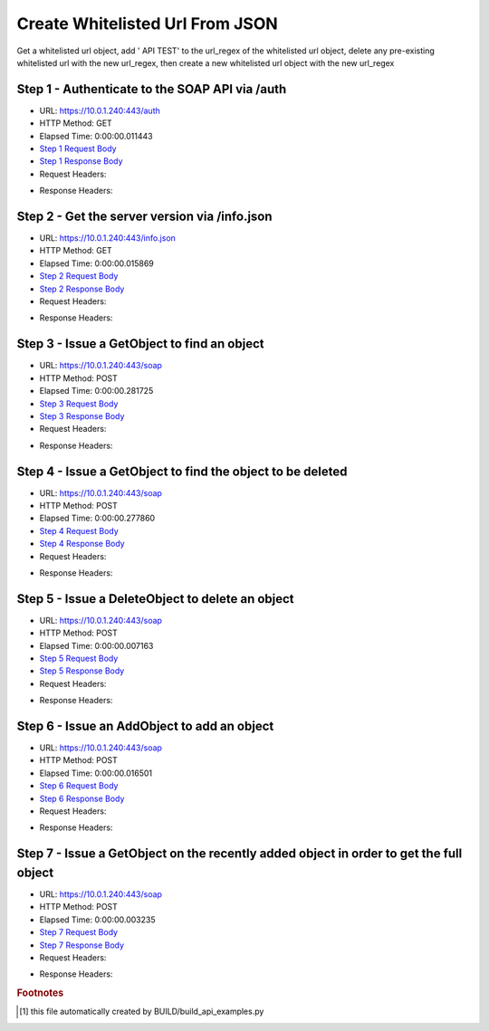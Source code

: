 
Create Whitelisted Url From JSON
==========================================================================================

Get a whitelisted url object, add ' API TEST' to the url_regex of the whitelisted url object, delete any pre-existing whitelisted url with the new url_regex, then create a new whitelisted url object with the new url_regex


Step 1 - Authenticate to the SOAP API via /auth
------------------------------------------------------------------------------------------------------------------------------------------------------------------------------------------------------------------------------------------------------------------------------------------------------------------------------------------------------------------------------------------------------------

* URL: https://10.0.1.240:443/auth
* HTTP Method: GET
* Elapsed Time: 0:00:00.011443
* `Step 1 Request Body <../../_static/soap_outputs/6.5.314.4301/create_whitelisted_url_from_json_step_1_request.txt>`_
* `Step 1 Response Body <../../_static/soap_outputs/6.5.314.4301/create_whitelisted_url_from_json_step_1_response.txt>`_

* Request Headers:

.. code-block:: json
    :linenos:

    
    {
      "Accept": "*/*", 
      "Accept-Encoding": "gzip, deflate", 
      "Connection": "keep-alive", 
      "User-Agent": "python-requests/2.7.0 CPython/2.7.10 Darwin/14.5.0", 
      "password": "VGFuaXVtMjAxNSE=", 
      "username": "QWRtaW5pc3RyYXRvcg=="
    }

* Response Headers:

.. code-block:: json
    :linenos:

    
    {
      "connection": "keep-alive", 
      "content-length": "135", 
      "content-type": "text/plain; charset=us-ascii"
    }


Step 2 - Get the server version via /info.json
------------------------------------------------------------------------------------------------------------------------------------------------------------------------------------------------------------------------------------------------------------------------------------------------------------------------------------------------------------------------------------------------------------

* URL: https://10.0.1.240:443/info.json
* HTTP Method: GET
* Elapsed Time: 0:00:00.015869
* `Step 2 Request Body <../../_static/soap_outputs/6.5.314.4301/create_whitelisted_url_from_json_step_2_request.txt>`_
* `Step 2 Response Body <../../_static/soap_outputs/6.5.314.4301/create_whitelisted_url_from_json_step_2_response.json>`_

* Request Headers:

.. code-block:: json
    :linenos:

    
    {
      "Accept": "*/*", 
      "Accept-Encoding": "gzip, deflate", 
      "Connection": "keep-alive", 
      "User-Agent": "python-requests/2.7.0 CPython/2.7.10 Darwin/14.5.0", 
      "session": "1-8055-1bc4ea40e155c3069ea569a7b18af1b5ee23f094c33576185128def5a33655e7bacd7caf79e06685059518e83c193a70bb348101605afc646edd376285c446b0"
    }

* Response Headers:

.. code-block:: json
    :linenos:

    
    {
      "connection": "keep-alive", 
      "content-length": "112030", 
      "content-type": "application/json"
    }


Step 3 - Issue a GetObject to find an object
------------------------------------------------------------------------------------------------------------------------------------------------------------------------------------------------------------------------------------------------------------------------------------------------------------------------------------------------------------------------------------------------------------

* URL: https://10.0.1.240:443/soap
* HTTP Method: POST
* Elapsed Time: 0:00:00.281725
* `Step 3 Request Body <../../_static/soap_outputs/6.5.314.4301/create_whitelisted_url_from_json_step_3_request.xml>`_
* `Step 3 Response Body <../../_static/soap_outputs/6.5.314.4301/create_whitelisted_url_from_json_step_3_response.xml>`_

* Request Headers:

.. code-block:: json
    :linenos:

    
    {
      "Accept": "*/*", 
      "Accept-Encoding": "gzip", 
      "Connection": "keep-alive", 
      "Content-Length": "480", 
      "Content-Type": "text/xml; charset=utf-8", 
      "User-Agent": "python-requests/2.7.0 CPython/2.7.10 Darwin/14.5.0", 
      "session": "1-8055-1bc4ea40e155c3069ea569a7b18af1b5ee23f094c33576185128def5a33655e7bacd7caf79e06685059518e83c193a70bb348101605afc646edd376285c446b0"
    }

* Response Headers:

.. code-block:: json
    :linenos:

    
    {
      "connection": "keep-alive", 
      "content-encoding": "gzip", 
      "content-type": "text/xml;charset=UTF-8", 
      "transfer-encoding": "chunked"
    }


Step 4 - Issue a GetObject to find the object to be deleted
------------------------------------------------------------------------------------------------------------------------------------------------------------------------------------------------------------------------------------------------------------------------------------------------------------------------------------------------------------------------------------------------------------

* URL: https://10.0.1.240:443/soap
* HTTP Method: POST
* Elapsed Time: 0:00:00.277860
* `Step 4 Request Body <../../_static/soap_outputs/6.5.314.4301/create_whitelisted_url_from_json_step_4_request.xml>`_
* `Step 4 Response Body <../../_static/soap_outputs/6.5.314.4301/create_whitelisted_url_from_json_step_4_response.xml>`_

* Request Headers:

.. code-block:: json
    :linenos:

    
    {
      "Accept": "*/*", 
      "Accept-Encoding": "gzip", 
      "Connection": "keep-alive", 
      "Content-Length": "480", 
      "Content-Type": "text/xml; charset=utf-8", 
      "User-Agent": "python-requests/2.7.0 CPython/2.7.10 Darwin/14.5.0", 
      "session": "1-8055-1bc4ea40e155c3069ea569a7b18af1b5ee23f094c33576185128def5a33655e7bacd7caf79e06685059518e83c193a70bb348101605afc646edd376285c446b0"
    }

* Response Headers:

.. code-block:: json
    :linenos:

    
    {
      "connection": "keep-alive", 
      "content-encoding": "gzip", 
      "content-type": "text/xml;charset=UTF-8", 
      "transfer-encoding": "chunked"
    }


Step 5 - Issue a DeleteObject to delete an object
------------------------------------------------------------------------------------------------------------------------------------------------------------------------------------------------------------------------------------------------------------------------------------------------------------------------------------------------------------------------------------------------------------

* URL: https://10.0.1.240:443/soap
* HTTP Method: POST
* Elapsed Time: 0:00:00.007163
* `Step 5 Request Body <../../_static/soap_outputs/6.5.314.4301/create_whitelisted_url_from_json_step_5_request.xml>`_
* `Step 5 Response Body <../../_static/soap_outputs/6.5.314.4301/create_whitelisted_url_from_json_step_5_response.xml>`_

* Request Headers:

.. code-block:: json
    :linenos:

    
    {
      "Accept": "*/*", 
      "Accept-Encoding": "gzip", 
      "Connection": "keep-alive", 
      "Content-Length": "538", 
      "Content-Type": "text/xml; charset=utf-8", 
      "User-Agent": "python-requests/2.7.0 CPython/2.7.10 Darwin/14.5.0", 
      "session": "1-8055-1bc4ea40e155c3069ea569a7b18af1b5ee23f094c33576185128def5a33655e7bacd7caf79e06685059518e83c193a70bb348101605afc646edd376285c446b0"
    }

* Response Headers:

.. code-block:: json
    :linenos:

    
    {
      "connection": "keep-alive", 
      "content-length": "957", 
      "content-type": "text/xml;charset=UTF-8"
    }


Step 6 - Issue an AddObject to add an object
------------------------------------------------------------------------------------------------------------------------------------------------------------------------------------------------------------------------------------------------------------------------------------------------------------------------------------------------------------------------------------------------------------

* URL: https://10.0.1.240:443/soap
* HTTP Method: POST
* Elapsed Time: 0:00:00.016501
* `Step 6 Request Body <../../_static/soap_outputs/6.5.314.4301/create_whitelisted_url_from_json_step_6_request.xml>`_
* `Step 6 Response Body <../../_static/soap_outputs/6.5.314.4301/create_whitelisted_url_from_json_step_6_response.xml>`_

* Request Headers:

.. code-block:: json
    :linenos:

    
    {
      "Accept": "*/*", 
      "Accept-Encoding": "gzip", 
      "Connection": "keep-alive", 
      "Content-Length": "575", 
      "Content-Type": "text/xml; charset=utf-8", 
      "User-Agent": "python-requests/2.7.0 CPython/2.7.10 Darwin/14.5.0", 
      "session": "1-8055-1bc4ea40e155c3069ea569a7b18af1b5ee23f094c33576185128def5a33655e7bacd7caf79e06685059518e83c193a70bb348101605afc646edd376285c446b0"
    }

* Response Headers:

.. code-block:: json
    :linenos:

    
    {
      "connection": "keep-alive", 
      "content-length": "866", 
      "content-type": "text/xml;charset=UTF-8"
    }


Step 7 - Issue a GetObject on the recently added object in order to get the full object
------------------------------------------------------------------------------------------------------------------------------------------------------------------------------------------------------------------------------------------------------------------------------------------------------------------------------------------------------------------------------------------------------------

* URL: https://10.0.1.240:443/soap
* HTTP Method: POST
* Elapsed Time: 0:00:00.003235
* `Step 7 Request Body <../../_static/soap_outputs/6.5.314.4301/create_whitelisted_url_from_json_step_7_request.xml>`_
* `Step 7 Response Body <../../_static/soap_outputs/6.5.314.4301/create_whitelisted_url_from_json_step_7_response.xml>`_

* Request Headers:

.. code-block:: json
    :linenos:

    
    {
      "Accept": "*/*", 
      "Accept-Encoding": "gzip", 
      "Connection": "keep-alive", 
      "Content-Length": "589", 
      "Content-Type": "text/xml; charset=utf-8", 
      "User-Agent": "python-requests/2.7.0 CPython/2.7.10 Darwin/14.5.0", 
      "session": "1-8055-1bc4ea40e155c3069ea569a7b18af1b5ee23f094c33576185128def5a33655e7bacd7caf79e06685059518e83c193a70bb348101605afc646edd376285c446b0"
    }

* Response Headers:

.. code-block:: json
    :linenos:

    
    {
      "connection": "keep-alive", 
      "content-length": "837", 
      "content-type": "text/xml;charset=UTF-8"
    }


.. rubric:: Footnotes

.. [#] this file automatically created by BUILD/build_api_examples.py
